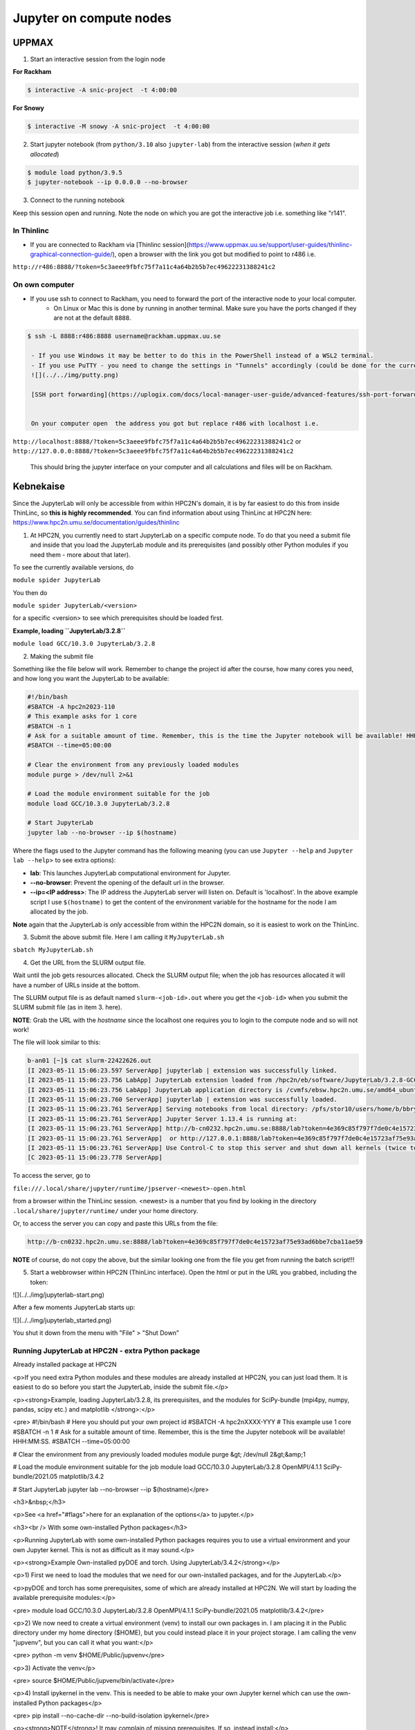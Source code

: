 Jupyter on compute nodes
========================

.. callout:: What is Jupyter?
	     
  - "The Jupyter Notebook is the original web application for creating and sharing computational documents. It offers a simple, streamlined, document-centric experience."
    - Run python interactively and make a "story" document with text and code and figures woven together. 
    - Includes file manager
  - You run it in a **web browser** (``firefox`` at UPPMAX and HPC2N)
  - This may be slow unless you run your browser in ThinLinc or locally or on you own computer (on HPC2N the JupyterLab is only accessible from within HPC2N's domain, which makes it easiest to use from inside ThinLinc).

  - The Jupyter project site contains a lot of information and inspiration. https://jupyter.org/
  - The Jupyter Notebook documentation. https://jupyter-notebook.readthedocs.io/en/stable/
  

UPPMAX
------

1. Start an interactive session from the login node
  
**For Rackham**

.. code-block:: sh

   $ interactive -A snic-project  -t 4:00:00

**For Snowy**

.. code-block:: sh

   $ interactive -M snowy -A snic-project  -t 4:00:00
   

2. Start jupyter notebook (from ``python/3.10`` also ``jupyter-lab``) from the interactive session (*when it gets allocated*)

.. code-block:: sh``
		
   $ module load python/3.9.5
   $ jupyter-notebook --ip 0.0.0.0 --no-browser


3. Connect to the running notebook 

Keep this session open and running. Note the node on which you are got the interactive job i.e. something like "r141".

In Thinlinc
'''''''''''

- If you are connected to Rackham via [Thinlinc session](https://www.uppmax.uu.se/support/user-guides/thinlinc-graphical-connection-guide/), open a browser with the link you got but modified to point to r486 i.e. 
``http://r486:8888/?token=5c3aeee9fbfc75f7a11c4a64b2b5b7ec49622231388241c2``

On own computer
'''''''''''''''

- If you use ssh to connect to Rackham, you need to forward the port of the interactive node to your local computer.
    - On Linux or Mac this is done by running in another terminal. Make sure you have the ports changed if they are not at the default ``8888``.

.. code-block:: sh
		
   $ ssh -L 8888:r486:8888 username@rackham.uppmax.uu.se

    - If you use Windows it may be better to do this in the PowerShell instead of a WSL2 terminal.
    - If you use PuTTY - you need to change the settings in "Tunnels" accordingly (could be done for the current connection as well).
    ![](../../img/putty.png)
    
    [SSH port forwarding](https://uplogix.com/docs/local-manager-user-guide/advanced-features/ssh-port-forwarding)
    

    On your computer open  the address you got but replace r486 with localhost i.e. 
``http://localhost:8888/?token=5c3aeee9fbfc75f7a11c4a64b2b5b7ec49622231388241c2``
or 
``http://127.0.0.0:8888/?token=5c3aeee9fbfc75f7a11c4a64b2b5b7ec49622231388241c2``

    This should bring the jupyter interface on your computer and all calculations and files will be on Rackham.


Kebnekaise
----------

Since the JupyterLab will only be accessible from within HPC2N's domain, it is by far easiest to do this from inside ThinLinc, so **this is highly recommended**. You can find information about using ThinLinc at HPC2N here: https://www.hpc2n.umu.se/documentation/guides/thinlinc

1. At HPC2N, you currently need to start JupyterLab on a specific compute node. To do that you need a submit file and inside that you load the JupyterLab module and its prerequisites (and possibly other Python modules if you need them - more about that later).

To see the currently available versions, do

``module spider JupyterLab``

You then do

``module spider JupyterLab/<version>``

for a specific <version> to see which prerequisites should be loaded first.

**Example, loading ``JupyterLab/3.2.8``**

``module load GCC/10.3.0 JupyterLab/3.2.8``

2. Making the submit file

Something like the file below will work. Remember to change the project id after the course, how many cores you need, and how long you want the JupyterLab to be available:

.. code-block:: slurm
		
   #!/bin/bash
   #SBATCH -A hpc2n2023-110
   # This example asks for 1 core
   #SBATCH -n 1
   # Ask for a suitable amount of time. Remember, this is the time the Jupyter notebook will be available! HHH:MM:SS.
   #SBATCH --time=05:00:00
 
   # Clear the environment from any previously loaded modules
   module purge > /dev/null 2>&1
 
   # Load the module environment suitable for the job
   module load GCC/10.3.0 JupyterLab/3.2.8

   # Start JupyterLab
   jupyter lab --no-browser --ip $(hostname)

Where the flags used to the Jupyter command has the following meaning (you can use ``Jupyter --help`` and ``Jupyter lab --help``> to see extra options):

- **lab**: This launches JupyterLab computational environment for Jupyter.
- **--no-browser**: Prevent the opening of the default url in the browser.
- **--ip=<IP address>**: The IP address the JupyterLab server will listen on. Default is 'localhost'. In the above example script I use ``$(hostname)`` to get the content of the environment variable for the hostname for the node I am allocated by the job.

**Note** again that the JupyterLab is *only* accessible from within the HPC2N domain, so it is easiest to work on the ThinLinc.

3. Submit the above submit file. Here I am calling it ``MyJupyterLab.sh``

``sbatch MyJupyterLab.sh``

4. Get the URL from the SLURM output file.

Wait until the job gets resources allocated. Check the SLURM output file; when the job has resources allocated it will have a number of URLs inside at the bottom.

The SLURM output file is as default named ``slurm-<job-id>.out`` where you get the ``<job-id>`` when you submit the SLURM submit file (as in item 3. here).

**NOTE**: Grab the URL with the *hostname* since the localhost one requires you to login to the compute node and so will not work!

The file will look similar to this:

.. code-block:: sh
		
   b-an01 [~]$ cat slurm-22422626.out
   [I 2023-05-11 15:06:23.597 ServerApp] jupyterlab | extension was successfully linked.
   [I 2023-05-11 15:06:23.756 LabApp] JupyterLab extension loaded from /hpc2n/eb/software/JupyterLab/3.2.8-GCCcore-10.3.0/lib/python3.9/site-packages/jupyterlab
   [I 2023-05-11 15:06:23.756 LabApp] JupyterLab application directory is /cvmfs/ebsw.hpc2n.umu.se/amd64_ubuntu2004_bdw/software/JupyterLab/3.2.8-GCCcore-10.3.0/share/jupyter/lab
   [I 2023-05-11 15:06:23.760 ServerApp] jupyterlab | extension was successfully loaded.
   [I 2023-05-11 15:06:23.761 ServerApp] Serving notebooks from local directory: /pfs/stor10/users/home/b/bbrydsoe
   [I 2023-05-11 15:06:23.761 ServerApp] Jupyter Server 1.13.4 is running at:
   [I 2023-05-11 15:06:23.761 ServerApp] http://b-cn0232.hpc2n.umu.se:8888/lab?token=4e369c85f797f7de0c4e15723af75e93ad6bbe7cba11ae59
   [I 2023-05-11 15:06:23.761 ServerApp]  or http://127.0.0.1:8888/lab?token=4e369c85f797f7de0c4e15723af75e93ad6bbe7cba11ae59
   [I 2023-05-11 15:06:23.761 ServerApp] Use Control-C to stop this server and shut down all kernels (twice to skip confirmation).
   [C 2023-05-11 15:06:23.778 ServerApp]
    
To access the server, go to

``file:///.local/share/jupyter/runtime/jpserver-<newest>-open.html``

from a browser within the ThinLinc session. <newest> is a number that you find by looking in the directory ``.local/share/jupyter/runtime/`` under your home directory.

Or, to access the server you can copy and paste this URLs from the file:

.. code-block:: sh

   http://b-cn0232.hpc2n.umu.se:8888/lab?token=4e369c85f797f7de0c4e15723af75e93ad6bbe7cba11ae59

**NOTE** of course, do not copy the above, but the similar looking one from the file you get from running the batch script!!!

5. Start a webbrowser within HPC2N (ThinLinc interface). Open the html or put in the URL you grabbed, including the token:

![](../../img/jupyterlab-start.png)

After a few moments JupyterLab starts up:

![](../../img/jupyterlab_started.png)

You shut it down from the menu with "File" > "Shut Down"

Running JupyterLab at HPC2N - extra Python package
''''''''''''''''''''''''''''''''''''''''''''''''''

Already installed package at HPC2N

<p>If you need extra Python modules and these modules are already installed at HPC2N, you can just load them. It is easiest to do so before you start the JupyterLab, inside the submit file.</p>

<p><strong>Example, loading JupyterLab/3.2.8, its prerequisites, and the modules for SciPy-bundle (mpi4py, numpy, pandas, scipy etc.) and matplotlib </strong>:</p>

<pre>
#!/bin/bash
# Here you should put your own project id
#SBATCH -A hpc2nXXXX-YYY
# This example use 1 core
#SBATCH -n 1
# Ask for a suitable amount of time. Remember, this is the time the Jupyter notebook will be available! HHH:MM:SS.
#SBATCH --time=05:00:00

# Clear the environment from any previously loaded modules
module purge &gt; /dev/null 2&gt;&amp;1

# Load the module environment suitable for the job
module load GCC/10.3.0 JupyterLab/3.2.8 OpenMPI/4.1.1 SciPy-bundle/2021.05 matplotlib/3.4.2

# Start JupyterLab
jupyter lab --no-browser --ip $(hostname)</pre>

<h3>&nbsp;</h3>

<p>See <a href="#flags">here for an explanation of the options</a> to jupyter.</p>

<h3><br />
With some own-installed Python packages</h3>

<p>Running JupyterLab with some own-installed Python packages requires you to use a virtual environment and your own Jupyter kernel. This is not as difficult as it may sound.</p>

<p><strong>Example Own-installed pyDOE and torch. Using JupyterLab/3.4.2</strong></p>

<p>1) First we need to load the modules that we need for our own-installed packages, and for the JupyterLab.</p>

<p>pyDOE and torch has some prerequisites, some of which are already installed at HPC2N. We will start by loading the available prerequisite modules:</p>

<pre>
module load GCC/10.3.0 JupyterLab/3.2.8 OpenMPI/4.1.1 SciPy-bundle/2021.05 matplotlib/3.4.2</pre>

<p>2) We now need to create a virtual environment (venv) to install our own packages in. I am placing it in the Public directory under my home directory ($HOME), but you could instead place it in your project storage. I am calling the venv "jupvenv", but you can call it what you want:</p>

<pre>
python -m venv $HOME/Public/jupvenv</pre>

<p>3) Activate the venv</p>

<pre>
source $HOME/Public/jupvenv/bin/activate</pre>

<p>4) Install ipykernel in the venv. This is needed to be able to make your own Jupyter kernel which can use the own-installed Python packages</p>

<pre>
pip install --no-cache-dir --no-build-isolation ipykernel</pre>

<p><strong>NOTE</strong>! It may complain of missing prerequisites. If so, instead install:</p>

<pre>
pip install --no-cache-dir --no-build-isolation pyparsing pytz jinja2 packaging webencodings cffi babel jsonschema requests tomlkit wheel ipykernel</pre>

<p>5) Install your Python packages in the venv, here pyDOE and torch</p>

<pre>
pip install --no-cache-dir --no-build-isolation pyDOE torch</pre>

<p>6) Install the new kernel in Jupyter (here called jupvenv)</p>

<pre>
python -m ipykernel install --user --name=jupvenv</pre>

<p>7) Check list of kernels to see your new kernel</p>

<pre>
jupyter kernelspec list</pre>

<p>Later you can remove the kernel if you feel like, using this:</p>

<pre>
jupyter kernelspec uninstall jupvenv</pre>

<p>8) Now make a submit file as before. Something like this should work:</p>

<pre>
#!/bin/bash
# Here you should put your own project id
#SBATCH -A hpc2nXXXX-YYY
# Here allocating 1 core - change as suitable for your case
#SBATCH -n 1
# Ask for a suitable amount of time. Remember, this is the time the Jupyter notebook will be available!
#SBATCH --time=05:00:00
 
# Clear the environment from any previously loaded modules
module purge &gt; /dev/null 2&gt;&amp;1
 
# Load the module environment suitable for the job
module load GCC/10.3.0 JupyterLab/3.2.8 OpenMPI/4.1.1 SciPy-bundle/2021.05 matplotlib/3.4.2

# Activate the venv you installed your own Python packages to
source $HOME/Public/jupvenv/bin/activate

# Start JupyterLab
jupyter lab --no-browser --ip $(hostname)

</pre>

<p>See <a href="#flags">here for an explanation of the options</a> to jupyter.</p>

<p>9) Submit the above submit file (here I named it MyJupvenv.sh).</p>

<pre>
sbatch MyJupvenv.sh</pre>

<p>You get the &lt;job-id&gt; when you do the above command.</p>

<p>Check the SLURM output file (slurm-&lt;job.id&gt;.out); grab the URL <u>with the hostname</u> as described in the first part of this document, since the localhost one requires you to login to the compute node.</p>

<p>10) Start a webbrowser within HPC2N (ThinLinc interface). Put in the URL you grabbed, including the token.</p>

<p>11) Inside JupyterLab, start the new kernel. Just click the launcher for that one if no other kernel is running.</p>

<p>If a kernel is running (shown under kernels), then shut down that kernel and click "Kernel" in the menu, and then "Change kernel". Pick your kernel from the drop-down menu.</p>

<p>12) You can now run your files etc. with the own-installed Python packages available.</p>

<p><strong>NOTE</strong>! Sometimes it is still running on the default kernel. If so, Click the 3 little dots in the right side of the editor-window for the program and <u>pick your kernel</u>. Then rerun your files.</p>
